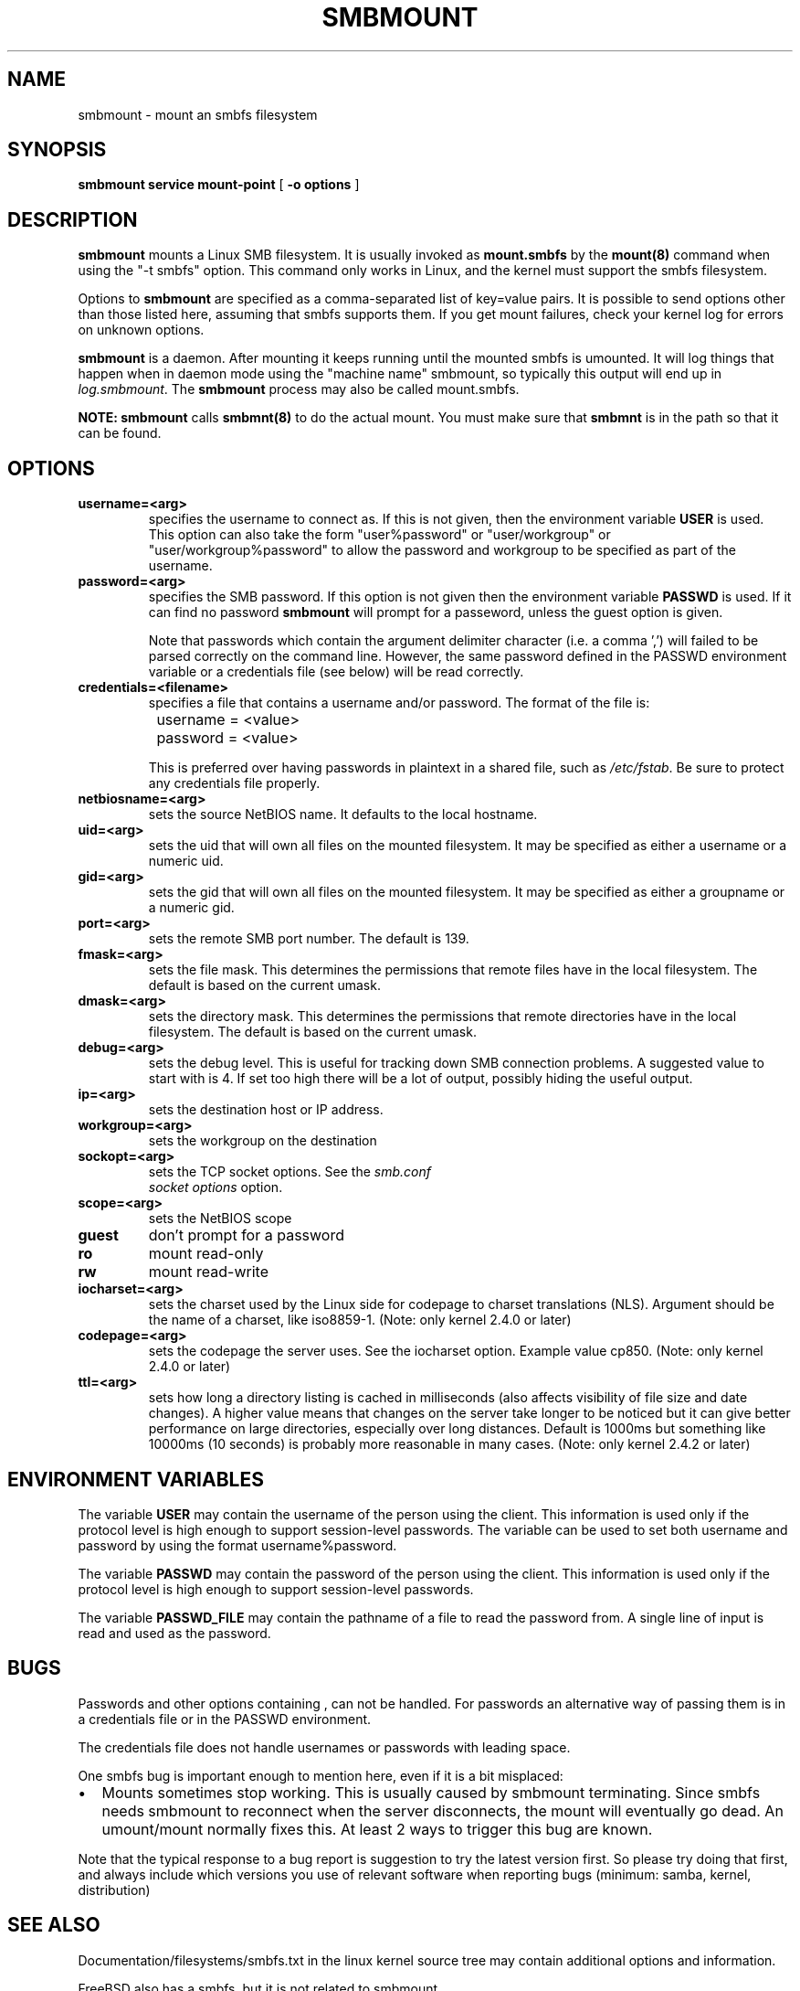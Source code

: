 .\" This manpage has been automatically generated by docbook2man 
.\" from a DocBook document.  This tool can be found at:
.\" <http://shell.ipoline.com/~elmert/comp/docbook2X/> 
.\" Please send any bug reports, improvements, comments, patches, 
.\" etc. to Steve Cheng <steve@ggi-project.org>.
.TH "SMBMOUNT" "8" "01 October 2002" "" ""
.SH NAME
smbmount \- mount an smbfs filesystem
.SH SYNOPSIS

\fBsmbmount\fR \fBservice\fR \fBmount-point\fR [ \fB-o options\fR ]

.SH "DESCRIPTION"
.PP
\fBsmbmount\fR mounts a Linux SMB filesystem. It 
is usually invoked as \fBmount.smbfs\fR by
the \fBmount(8)\fR command when using the 
"-t smbfs" option. This command only works in Linux, and the kernel must
support the smbfs filesystem. 
.PP
Options to \fBsmbmount\fR are specified as a comma-separated
list of key=value pairs. It is possible to send options other
than those listed here, assuming that smbfs supports them. If
you get mount failures, check your kernel log for errors on
unknown options.
.PP
\fBsmbmount\fR is a daemon. After mounting it keeps running until
the mounted smbfs is umounted. It will log things that happen
when in daemon mode using the "machine name" smbmount, so
typically this output will end up in \fIlog.smbmount\fR. The
\fBsmbmount\fR process may also be called mount.smbfs.
.PP
\fBNOTE:\fR \fBsmbmount\fR 
calls \fBsmbmnt(8)\fR to do the actual mount. You 
must make sure that \fBsmbmnt\fR is in the path so 
that it can be found. 
.SH "OPTIONS"
.TP
\fBusername=<arg>\fR
specifies the username to connect as. If
this is not given, then the environment variable \fB  USER\fR is used. This option can also take the
form "user%password" or "user/workgroup" or
"user/workgroup%password" to allow the password and workgroup
to be specified as part of the username.
.TP
\fBpassword=<arg>\fR
specifies the SMB password. If this
option is not given then the environment variable
\fBPASSWD\fR is used. If it can find
no password \fBsmbmount\fR will prompt
for a passeword, unless the guest option is
given. 

Note that passwords which contain the argument delimiter
character (i.e. a comma ',') will failed to be parsed correctly
on the command line.  However, the same password defined
in the PASSWD environment variable or a credentials file (see
below) will be read correctly.
.TP
\fBcredentials=<filename>\fR
specifies a file that contains a username
and/or password. The format of the file is:


.nf
		username = <value>
		password = <value>
		
.fi

This is preferred over having passwords in plaintext in a
shared file, such as \fI/etc/fstab\fR. Be sure to protect any
credentials file properly.
.TP
\fBnetbiosname=<arg>\fR
sets the source NetBIOS name. It defaults 
to the local hostname. 
.TP
\fBuid=<arg>\fR
sets the uid that will own all files on
the mounted filesystem.
It may be specified as either a username or a numeric uid.
.TP
\fBgid=<arg>\fR
sets the gid that will own all files on
the mounted filesystem.
It may be specified as either a groupname or a numeric 
gid. 
.TP
\fBport=<arg>\fR
sets the remote SMB port number. The default 
is 139. 
.TP
\fBfmask=<arg>\fR
sets the file mask. This determines the 
permissions that remote files have in the local filesystem. 
The default is based on the current umask. 
.TP
\fBdmask=<arg>\fR
sets the directory mask. This determines the 
permissions that remote directories have in the local filesystem. 
The default is based on the current umask. 
.TP
\fBdebug=<arg>\fR
sets the debug level. This is useful for 
tracking down SMB connection problems. A suggested value to
start with is 4. If set too high there will be a lot of
output, possibly hiding the useful output.
.TP
\fBip=<arg>\fR
sets the destination host or IP address.
.TP
\fBworkgroup=<arg>\fR
sets the workgroup on the destination 
.TP
\fBsockopt=<arg>\fR
sets the TCP socket options. See the \fIsmb.conf
\fR \fIsocket options\fR option.
.TP
\fBscope=<arg>\fR
sets the NetBIOS scope 
.TP
\fBguest\fR
don't prompt for a password 
.TP
\fBro\fR
mount read-only 
.TP
\fBrw\fR
mount read-write 
.TP
\fBiocharset=<arg>\fR
sets the charset used by the Linux side for codepage
to charset translations (NLS). Argument should be the
name of a charset, like iso8859-1. (Note: only kernel
2.4.0 or later)
.TP
\fBcodepage=<arg>\fR
sets the codepage the server uses. See the iocharset
option. Example value cp850. (Note: only kernel 2.4.0
or later)
.TP
\fBttl=<arg>\fR
sets how long a directory listing is cached in milliseconds
(also affects visibility of file size and date
changes). A higher value means that changes on the
server take longer to be noticed but it can give
better performance on large directories, especially
over long distances. Default is 1000ms but something
like 10000ms (10 seconds) is probably more reasonable
in many cases.
(Note: only kernel 2.4.2 or later)
.SH "ENVIRONMENT VARIABLES"
.PP
The variable \fBUSER\fR may contain the username of the
person using the client.  This information is used only if the
protocol level is high enough to support session-level
passwords. The variable can be used to set both username and
password by using the format username%password.
.PP
The variable \fBPASSWD\fR may contain the password of the
person using the client.  This information is used only if the
protocol level is high enough to support session-level
passwords.
.PP
The variable \fBPASSWD_FILE\fR may contain the pathname
of a file to read the password from. A single line of input is
read and used as the password.
.SH "BUGS"
.PP
Passwords and other options containing , can not be handled.
For passwords an alternative way of passing them is in a credentials
file or in the PASSWD environment.
.PP
The credentials file does not handle usernames or passwords with
leading space.
.PP
One smbfs bug is important enough to mention here, even if it
is a bit misplaced:
.TP 0.2i
\(bu
Mounts sometimes stop working. This is usually
caused by smbmount terminating. Since smbfs needs smbmount to
reconnect when the server disconnects, the mount will eventually go
dead. An umount/mount normally fixes this. At least 2 ways to
trigger this bug are known.
.PP
Note that the typical response to a bug report is suggestion
to try the latest version first. So please try doing that first,
and always include which versions you use of relevant software
when reporting bugs (minimum: samba, kernel, distribution)
.SH "SEE ALSO"
.PP
Documentation/filesystems/smbfs.txt in the linux kernel
source tree may contain additional options and information.
.PP
FreeBSD also has a smbfs, but it is not related to smbmount
.PP
For Solaris, HP-UX and others you may want to look at
\fBsmbsh(1)\fR or at other
solutions, such as sharity or perhaps replacing the SMB server with
a NFS server.
.SH "AUTHOR"
.PP
Volker Lendecke, Andrew Tridgell, Michael H. Warfield 
and others.
.PP
The current maintainer of smbfs and the userspace
tools \fBsmbmount\fR, \fBsmbumount\fR,
and \fBsmbmnt\fR is Urban Widmark <URL:mailto:urban@teststation.com>.
The SAMBA Mailing list <URL:mailto:samba@samba.org>
is the preferred place to ask questions regarding these programs.
.PP
The conversion of this manpage for Samba 2.2 was performed 
by Gerald Carter
